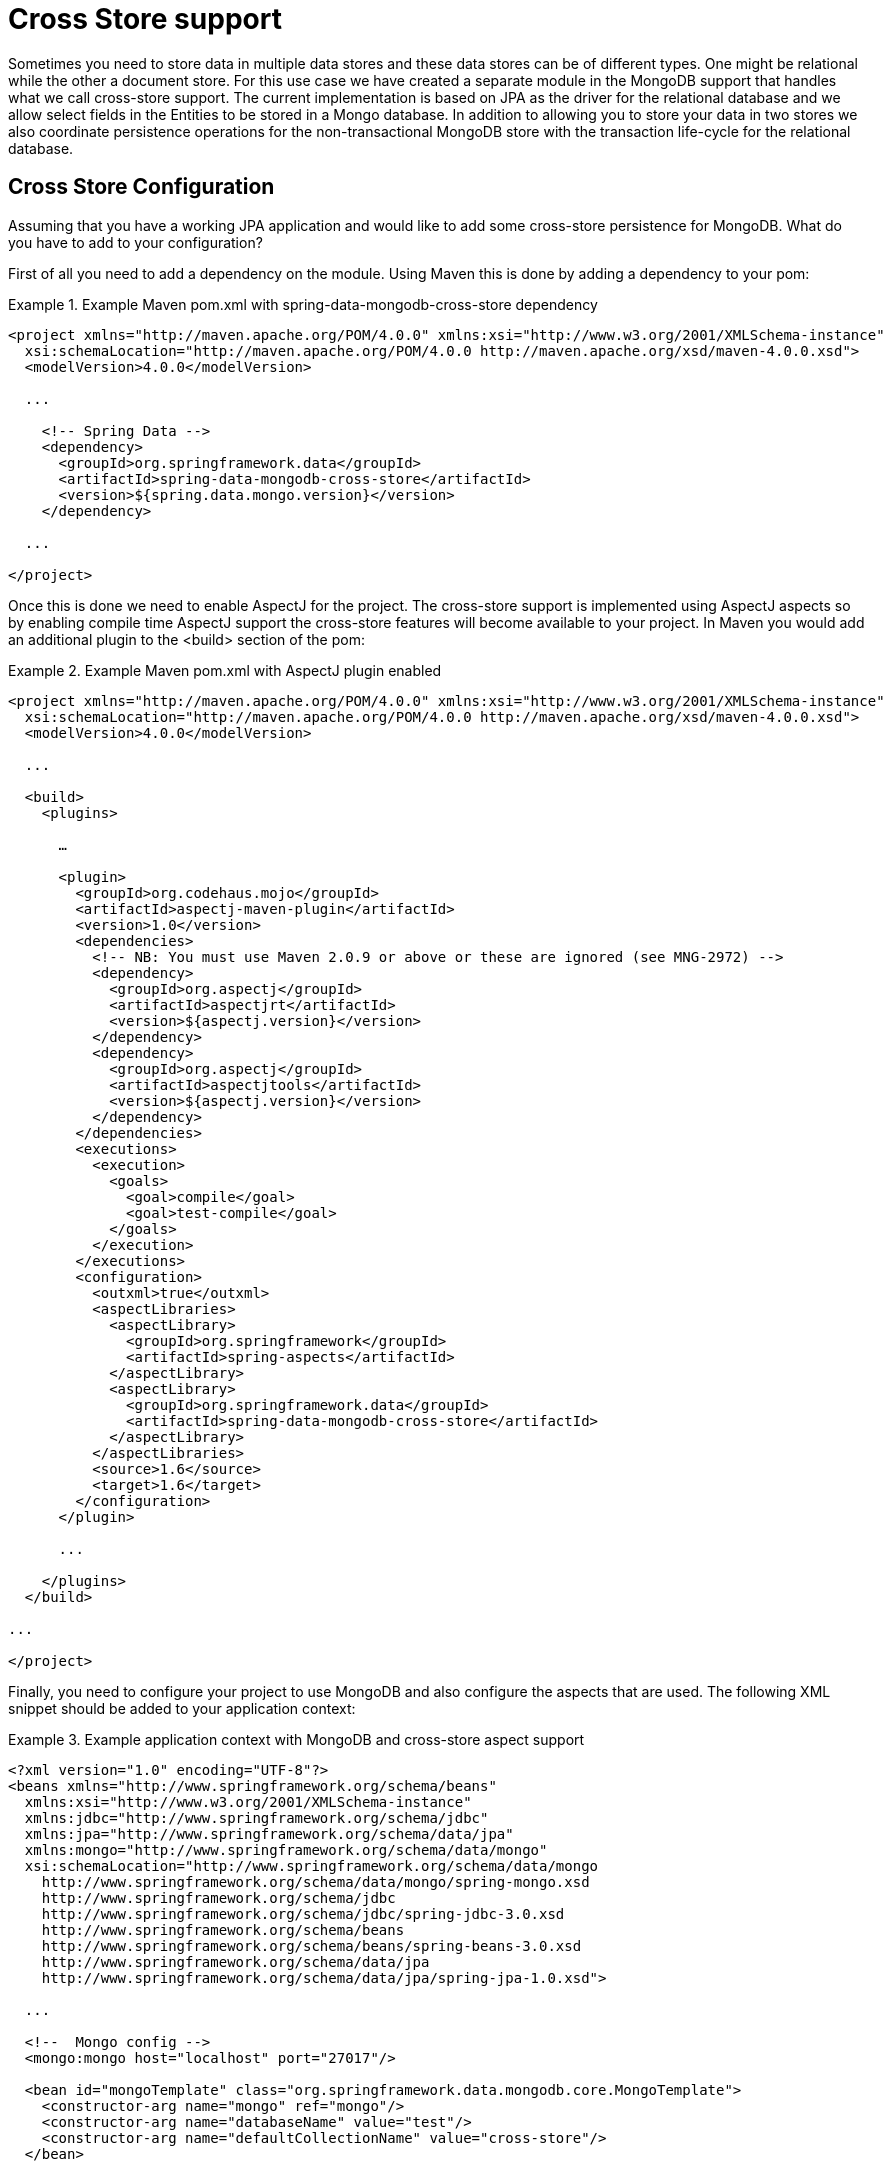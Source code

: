 [[mongo.cross.store]]
= Cross Store support

Sometimes you need to store data in multiple data stores and these data stores can be of different types. One might be relational while the other a document store. For this use case we have created a separate module in the MongoDB support that handles what we call cross-store support. The current implementation is based on JPA as the driver for the relational database and we allow select fields in the Entities to be stored in a Mongo database. In addition to allowing you to store your data in two stores we also coordinate persistence operations for the non-transactional MongoDB store with the transaction life-cycle for the relational database.

[[mongodb_cross-store-configuration]]
== Cross Store Configuration

Assuming that you have a working JPA application and would like to add some cross-store persistence for MongoDB. What do you have to add to your configuration?

First of all you need to add a dependency on the  module. Using Maven this is done by adding a dependency to your pom:

.Example Maven pom.xml with spring-data-mongodb-cross-store dependency
====
[source,xml]
----
<project xmlns="http://maven.apache.org/POM/4.0.0" xmlns:xsi="http://www.w3.org/2001/XMLSchema-instance"
  xsi:schemaLocation="http://maven.apache.org/POM/4.0.0 http://maven.apache.org/xsd/maven-4.0.0.xsd">
  <modelVersion>4.0.0</modelVersion>

  ...

    <!-- Spring Data -->
    <dependency>
      <groupId>org.springframework.data</groupId>
      <artifactId>spring-data-mongodb-cross-store</artifactId>
      <version>${spring.data.mongo.version}</version>
    </dependency>

  ...

</project>
----
====

Once this is done we need to enable AspectJ for the project. The cross-store support is implemented using AspectJ aspects so by enabling compile time AspectJ support the cross-store features will become available to your project. In Maven you would add an additional plugin to the <build> section of the pom:

.Example Maven pom.xml with AspectJ plugin enabled
====
[source,xml]
----
<project xmlns="http://maven.apache.org/POM/4.0.0" xmlns:xsi="http://www.w3.org/2001/XMLSchema-instance"
  xsi:schemaLocation="http://maven.apache.org/POM/4.0.0 http://maven.apache.org/xsd/maven-4.0.0.xsd">
  <modelVersion>4.0.0</modelVersion>

  ...

  <build>
    <plugins>

      …

      <plugin>
        <groupId>org.codehaus.mojo</groupId>
        <artifactId>aspectj-maven-plugin</artifactId>
        <version>1.0</version>
        <dependencies>
          <!-- NB: You must use Maven 2.0.9 or above or these are ignored (see MNG-2972) -->
          <dependency>
            <groupId>org.aspectj</groupId>
            <artifactId>aspectjrt</artifactId>
            <version>${aspectj.version}</version>
          </dependency>
          <dependency>
            <groupId>org.aspectj</groupId>
            <artifactId>aspectjtools</artifactId>
            <version>${aspectj.version}</version>
          </dependency>
        </dependencies>
        <executions>
          <execution>
            <goals>
              <goal>compile</goal>
              <goal>test-compile</goal>
            </goals>
          </execution>
        </executions>
        <configuration>
          <outxml>true</outxml>
          <aspectLibraries>
            <aspectLibrary>
              <groupId>org.springframework</groupId>
              <artifactId>spring-aspects</artifactId>
            </aspectLibrary>
            <aspectLibrary>
              <groupId>org.springframework.data</groupId>
              <artifactId>spring-data-mongodb-cross-store</artifactId>
            </aspectLibrary>
          </aspectLibraries>
          <source>1.6</source>
          <target>1.6</target>
        </configuration>
      </plugin>

      ...

    </plugins>
  </build>

...

</project>
----
====

Finally, you need to configure your project to use MongoDB and also configure the aspects that are used. The following XML snippet should be added to your application context:

.Example application context with MongoDB and cross-store aspect support
====
[source,xml]
----
<?xml version="1.0" encoding="UTF-8"?>
<beans xmlns="http://www.springframework.org/schema/beans"
  xmlns:xsi="http://www.w3.org/2001/XMLSchema-instance"
  xmlns:jdbc="http://www.springframework.org/schema/jdbc"
  xmlns:jpa="http://www.springframework.org/schema/data/jpa"
  xmlns:mongo="http://www.springframework.org/schema/data/mongo"
  xsi:schemaLocation="http://www.springframework.org/schema/data/mongo
    http://www.springframework.org/schema/data/mongo/spring-mongo.xsd
    http://www.springframework.org/schema/jdbc
    http://www.springframework.org/schema/jdbc/spring-jdbc-3.0.xsd
    http://www.springframework.org/schema/beans
    http://www.springframework.org/schema/beans/spring-beans-3.0.xsd
    http://www.springframework.org/schema/data/jpa
    http://www.springframework.org/schema/data/jpa/spring-jpa-1.0.xsd">

  ...

  <!--  Mongo config -->
  <mongo:mongo host="localhost" port="27017"/>

  <bean id="mongoTemplate" class="org.springframework.data.mongodb.core.MongoTemplate">
    <constructor-arg name="mongo" ref="mongo"/>
    <constructor-arg name="databaseName" value="test"/>
    <constructor-arg name="defaultCollectionName" value="cross-store"/>
  </bean>

  <bean class="org.springframework.data.mongodb.core.MongoExceptionTranslator"/>

  <!--  Mongo cross-store aspect config -->
  <bean class="org.springframework.data.persistence.document.mongo.MongoDocumentBacking"
        factory-method="aspectOf">
    <property name="changeSetPersister" ref="mongoChangeSetPersister"/>
  </bean>
  <bean id="mongoChangeSetPersister"
      class="org.springframework.data.persistence.document.mongo.MongoChangeSetPersister">
    <property name="mongoTemplate" ref="mongoTemplate"/>
    <property name="entityManagerFactory" ref="entityManagerFactory"/>
  </bean>

  ...

</beans>
----
====

[[mongodb_cross-store-application]]
== Writing the Cross Store Application

We are assuming that you have a working JPA application so we will only cover the additional steps needed to persist part of your Entity in your Mongo database. First you need to identify the field you want persisted. It should be a domain class and follow the general rules for the Mongo mapping support covered in previous chapters. The field you want persisted in MongoDB should be annotated using the `@RelatedDocument` annotation. That is really all you need to do!. The cross-store aspects take care of the rest. This includes marking the field with `@Transient` so it won't be persisted using JPA, keeping track of any changes made to the field value and writing them to the database on successful transaction completion, loading the document from MongoDB the first time the value is used in your application. Here is an example of a simple Entity that has a field annotated with `@RelatedDocument`.

.Example of Entity with @RelatedDocument
====
[source,java]
----
@Entity
public class Customer {

  @Id
  @GeneratedValue(strategy = GenerationType.IDENTITY)
  private Long id;

  private String firstName;

  private String lastName;

  @RelatedDocument
  private SurveyInfo surveyInfo;

  // getters and setters omitted
}
----
====

.Example of domain class to be stored as document
====
[source,java]
----
public class SurveyInfo {

  private Map<String, String> questionsAndAnswers;

  public SurveyInfo() {
    this.questionsAndAnswers = new HashMap<String, String>();
  }

  public SurveyInfo(Map<String, String> questionsAndAnswers) {
    this.questionsAndAnswers = questionsAndAnswers;
  }

  public Map<String, String> getQuestionsAndAnswers() {
    return questionsAndAnswers;
  }

  public void setQuestionsAndAnswers(Map<String, String> questionsAndAnswers) {
    this.questionsAndAnswers = questionsAndAnswers;
  }

  public SurveyInfo addQuestionAndAnswer(String question, String answer) {
    this.questionsAndAnswers.put(question, answer);
    return this;
  }
}
----
====

Once the SurveyInfo has been set on the Customer object above the MongoTemplate that was configured above is used to save the SurveyInfo along with some metadata about the JPA Entity is stored in a MongoDB collection named after the fully qualified name of the JPA Entity class. The following code:

.Example of code using the JPA Entity configured for cross-store persistence
====
[source,java]
----
Customer customer = new Customer();
customer.setFirstName("Sven");
customer.setLastName("Olafsen");
SurveyInfo surveyInfo = new SurveyInfo()
  .addQuestionAndAnswer("age", "22")
  .addQuestionAndAnswer("married", "Yes")
  .addQuestionAndAnswer("citizenship", "Norwegian");
customer.setSurveyInfo(surveyInfo);
customerRepository.save(customer);
----
====

Executing the code above results in the following JSON document stored in MongoDB.

.Example of JSON document stored in MongoDB
====
[source,javascript]
----
{ "_id" : ObjectId( "4d9e8b6e3c55287f87d4b79e" ),
  "_entity_id" : 1,
  "_entity_class" : "org.springframework.data.mongodb.examples.custsvc.domain.Customer",
  "_entity_field_name" : "surveyInfo",
  "questionsAndAnswers" : { "married" : "Yes",
    "age" : "22",
    "citizenship" : "Norwegian" },
  "_entity_field_class" : "org.springframework.data.mongodb.examples.custsvc.domain.SurveyInfo" }
----
====
